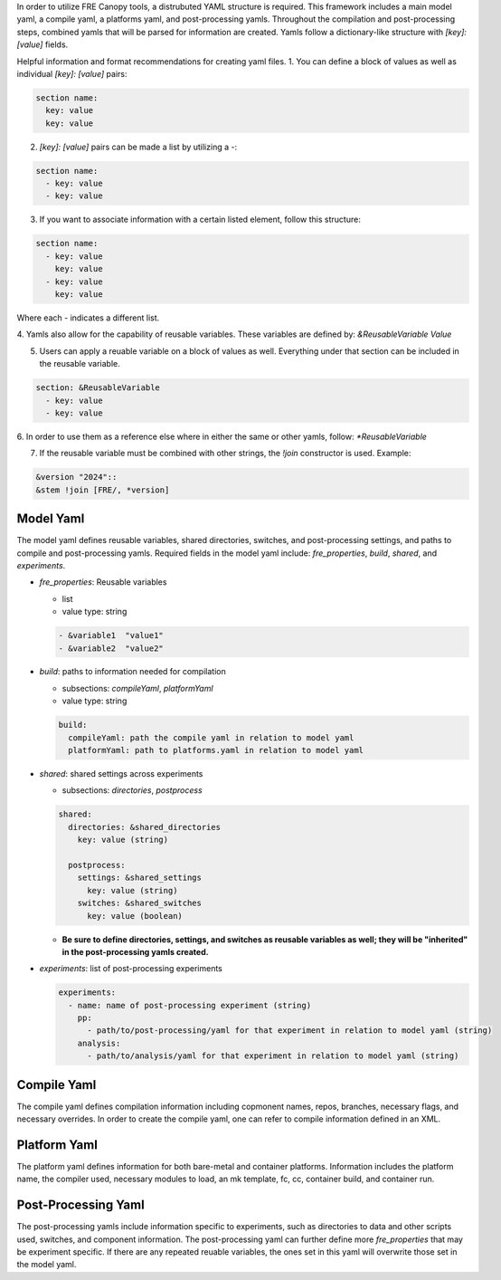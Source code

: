 In order to utilize FRE Canopy tools, a distrubuted YAML structure is required. This framework includes a main model yaml, a compile yaml, a platforms yaml, and post-processing yamls. Throughout the compilation and post-processing steps, combined yamls that will be parsed for information are created. Yamls follow a dictionary-like structure with `[key]: [value]` fields. 

Helpful information and format recommendations for creating yaml files.
1. You can define a block of values as well as individual `[key]: [value]` pairs: 

.. code-block::

  section name:
    key: value
    key: value

2. `[key]: [value]` pairs can be made a list by utilizing a `-`:

.. code-block::

  section name:
    - key: value
    - key: value

3. If you want to associate information with a certain listed element, follow this structure:

.. code-block::

  section name:
    - key: value
      key: value
    - key: value
      key: value

Where each `-` indicates a different list.

4. Yamls also allow for the capability of reusable variables. These variables are defined by:
`&ReusableVariable Value`

5. Users can apply a reuable variable on a block of values as well. Everything under that section can be included in the reusable variable.

.. code-block::

  section: &ReusableVariable
    - key: value
    - key: value

6. In order to use them as a reference else where in either the same or other yamls, follow:
`*ReusableVariable`

7. If the reusable variable must be combined with other strings, the `!join` constructor is used. Example: 

.. code-block::

  &version "2024"::
  &stem !join [FRE/, *version]

Model Yaml
----------
The model yaml defines reusable variables, shared directories, switches, and post-processing settings, and paths to compile and post-processing yamls. Required fields in the model yaml include: `fre_properties`, `build`, `shared`, and `experiments`.

* `fre_properties`: Reusable variables

  - list
  - value type: string

  .. code-block::

     - &variable1  "value1"
     - &variable2  "value2"

* `build`: paths to information needed for compilation

  - subsections: `compileYaml`, `platformYaml`
  - value type: string

  .. code-block::

     build:
       compileYaml: path the compile yaml in relation to model yaml
       platformYaml: path to platforms.yaml in relation to model yaml

* `shared`: shared settings across experiments

  - subsections: `directories`, `postprocess`

  .. code-block::

     shared: 
       directories: &shared_directories
         key: value (string)

       postprocess: 
         settings: &shared_settings
           key: value (string)
         switches: &shared_switches
           key: value (boolean)

  - **Be sure to define directories, settings, and switches as reusable variables as well; they will be "inherited" in the post-processing yamls created.**

* `experiments`: list of post-processing experiments

  .. code-block::

     experiments:
       - name: name of post-processing experiment (string)
         pp: 
           - path/to/post-processing/yaml for that experiment in relation to model yaml (string)
         analysis: 
           - path/to/analysis/yaml for that experiment in relation to model yaml (string)

Compile Yaml
----------
The compile yaml defines compilation information including copmonent names, repos, branches, necessary flags, and necessary overrides. In order to create the compile yaml, one can refer to compile information defined in an XML.

Platform Yaml
----------
The platform yaml defines information for both bare-metal and container platforms. Information includes the platform name, the compiler used, necessary modules to load, an mk template, fc, cc, container build, and container run.

Post-Processing Yaml
----------
The post-processing yamls include information specific to experiments, such as directories to data and other scripts used, switches, and component information. The post-processing yaml can further define more `fre_properties` that may be experiment specific. If there are any repeated reuable variables, the ones set in this yaml will overwrite those set in the model yaml. 
